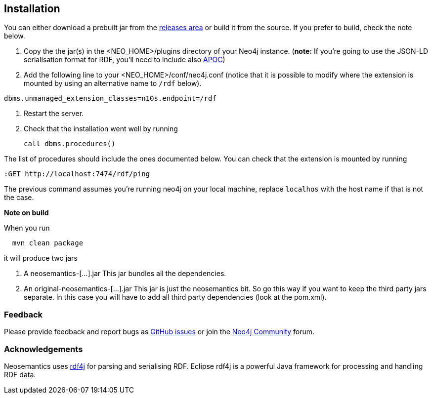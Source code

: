 [[Install]]
== Installation


You can either download a prebuilt jar from the https://github.com/jbarrasa/neosemantics/releases[releases area] or build it from the source. If you prefer to build, check the note below.

1. Copy the  the jar(s) in the <NEO_HOME>/plugins directory of your Neo4j instance. (**note:** If you're going to use the JSON-LD serialisation format for RDF, you'll need to include also https://neo4j-contrib.github.io/neo4j-apoc-procedures/[APOC])
2. Add the following line to your <NEO_HOME>/conf/neo4j.conf (notice that it is possible to modify where the extension is mounted by using an alternative name to `/rdf` below).
[source,shell]
----
dbms.unmanaged_extension_classes=n10s.endpoint=/rdf
----
3. Restart the server. 
4. Check that the installation went well by running 
[source,cypher]
call dbms.procedures() 

The list of procedures should include the ones documented below.
You can check that the extension is mounted by running 
[source,cypher]
----
:GET http://localhost:7474/rdf/ping
----
The previous command assumes you're running neo4j on your local machine, replace `localhos` with the host name if that is not the case.

**Note on build**

When you run
[source,shell]
  mvn clean package

it will produce two jars

1. A neosemantics-[...].jar This jar bundles all the dependencies.
2. An original-neosemantics-[...].jar This jar is just the neosemantics bit. So go this way if you want to keep the third party jars separate. In this case you will have to add all third party dependencies (look at the pom.xml). 
  

=== Feedback
Please provide feedback and report bugs as https://github.com/jbarrasa/neosemantics/issues[GitHub issues] or join the https://community.neo4j.com/[Neo4j Community] forum.

=== Acknowledgements
Neosemantics uses https://rdf4j.eclipse.org/[rdf4j] for parsing and serialising RDF. Eclipse rdf4j is a powerful Java framework for processing and handling RDF data.